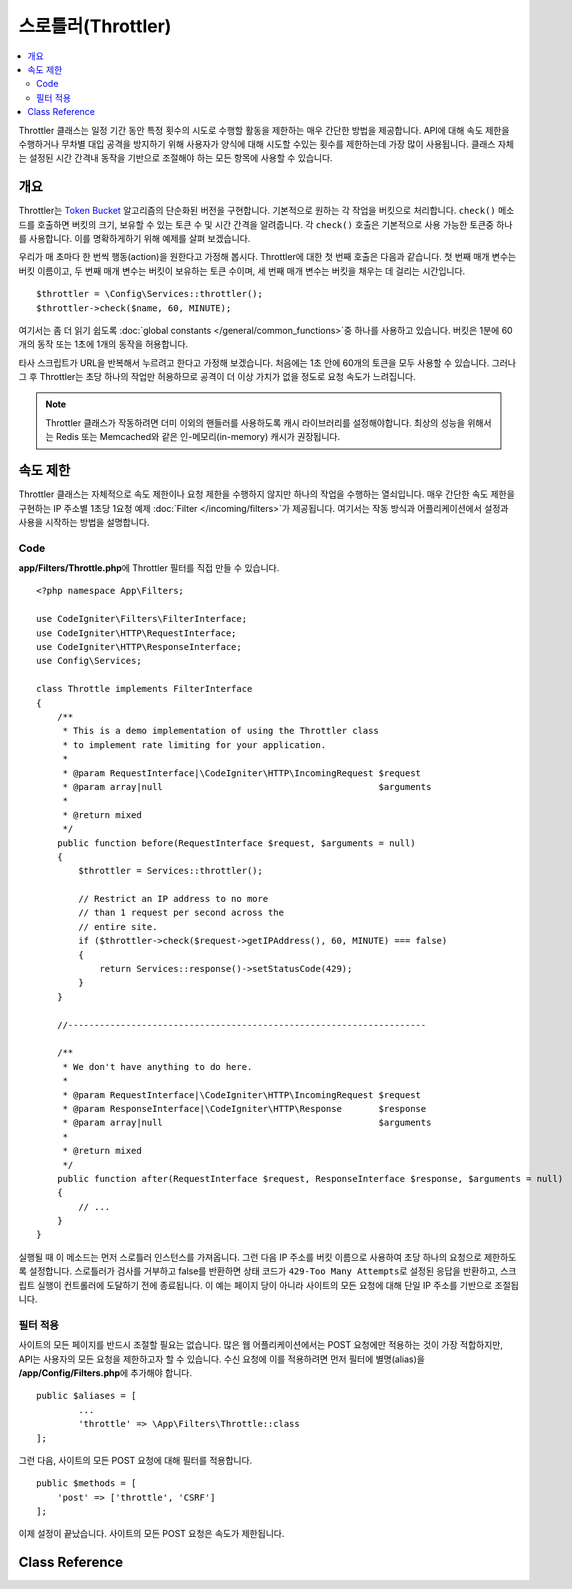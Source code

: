 ##########################
스로틀러(Throttler)
##########################

.. contents::
    :local:
    :depth: 2

Throttler 클래스는 일정 기간 동안 특정 횟수의 시도로 수행할 활동을 제한하는 매우 간단한 방법을 제공합니다.
API에 대해 속도 제한을 수행하거나 무차별 대입 공격을 방지하기 위해 사용자가 양식에 대해 시도할 수있는 횟수를 제한하는데 가장 많이 사용됩니다.
클래스 자체는 설정된 시간 간격내 동작을 기반으로 조절해야 하는 모든 항목에 사용할 수 있습니다.

********
개요
********

Throttler는 `Token Bucket <https://en.wikipedia.org/wiki/Token_bucket>`_ 알고리즘의 단순화된 버전을 구현합니다.
기본적으로 원하는 각 작업을 버킷으로 처리합니다. 
``check()`` 메소드를 호출하면 버킷의 크기, 보유할 수 있는 토큰 수 및 시간 간격을 알려줍니다.
각 ``check()`` 호출은 기본적으로 사용 가능한 토큰중 하나를 사용합니다. 
이를 명확하게하기 위해 예제를 살펴 보겠습니다.

우리가 매 초마다 한 번씩 행동(action)을 원한다고 가정해 봅시다.
Throttler에 대한 첫 번째 호출은 다음과 같습니다.
첫 번째 매개 변수는 버킷 이름이고, 두 번째 매개 변수는 버킷이 보유하는 토큰 수이며, 세 번째 매개 변수는 버킷을 채우는 데 걸리는 시간입니다.

::

    $throttler = \Config\Services::throttler();
    $throttler->check($name, 60, MINUTE);

여기서는 좀 더 읽기 쉽도록 :doc:`global constants </general/common_functions>`\ 중 하나를 사용하고 있습니다.
버킷은 1분에 60개의 동작 또는 1초에 1개의 동작을 허용합니다.

타사 스크립트가 URL을 반복해서 누르려고 한다고 가정해 보겠습니다. 처음에는 1초 안에 60개의 토큰을 모두 사용할 수 있습니다.
그러나 그 후 Throttler는 초당 하나의 작업만 허용하므로 공격이 더 이상 가치가 없을 정도로 요청 속도가 느려집니다.

.. note:: Throttler 클래스가 작동하려면 더미 이외의 핸들러를 사용하도록 캐시 라이브러리를 설정해야합니다.
    최상의 성능을 위해서는 Redis 또는 Memcached와 같은 인-메모리(in-memory) 캐시가 권장됩니다.

*************
속도 제한
*************

Throttler 클래스는 자체적으로 속도 제한이나 요청 제한을 수행하지 않지만 하나의 작업을 수행하는 열쇠입니다.
매우 간단한 속도 제한을 구현하는 IP 주소별 1초당 1요청 예제 :doc:`Filter </incoming/filters>`\ 가 제공됩니다.
여기서는 작동 방식과 어플리케이션에서 설정과 사용을 시작하는 방법을 설명합니다.

Code
========

**app/Filters/Throttle.php**\ 에 Throttler 필터를 직접 만들 수 있습니다.

:: 

    <?php namespace App\Filters;

    use CodeIgniter\Filters\FilterInterface;
    use CodeIgniter\HTTP\RequestInterface;
    use CodeIgniter\HTTP\ResponseInterface;
    use Config\Services;

    class Throttle implements FilterInterface
    {
        /**
         * This is a demo implementation of using the Throttler class
         * to implement rate limiting for your application.
         *
         * @param RequestInterface|\CodeIgniter\HTTP\IncomingRequest $request
         * @param array|null                                         $arguments
         *
         * @return mixed
         */
        public function before(RequestInterface $request, $arguments = null)
        {
            $throttler = Services::throttler();

            // Restrict an IP address to no more
            // than 1 request per second across the
            // entire site.
            if ($throttler->check($request->getIPAddress(), 60, MINUTE) === false)
            {
                return Services::response()->setStatusCode(429);
            }
        }

        //--------------------------------------------------------------------

        /**
         * We don't have anything to do here.
         *
         * @param RequestInterface|\CodeIgniter\HTTP\IncomingRequest $request
         * @param ResponseInterface|\CodeIgniter\HTTP\Response       $response
         * @param array|null                                         $arguments
         *
         * @return mixed
         */
        public function after(RequestInterface $request, ResponseInterface $response, $arguments = null)
        {
            // ...
        }
    }

실행될 때 이 메소드는 먼저 스로틀러 인스턴스를 가져옵니다.
그런 다음 IP 주소를 버킷 이름으로 사용하여 초당 하나의 요청으로 제한하도록 설정합니다.
스로틀러가 검사를 거부하고 false를 반환하면 상태 코드가 ``429-Too Many Attempts``\ 로 설정된 응답을 반환하고, 스크립트 실행이 컨트롤러에 도달하기 전에 종료됩니다.
이 예는 페이지 당이 아니라 사이트의 모든 요청에 대해 단일 IP 주소를 기반으로 조절됩니다.

필터 적용
===================

사이트의 모든 페이지를 반드시 조절할 필요는 없습니다.
많은 웹 어플리케이션에서는 POST 요청에만 적용하는 것이 가장 적합하지만, API는 사용자의 모든 요청을 제한하고자 할 수 있습니다.
수신 요청에 이를 적용하려면 먼저 필터에 별명(alias)을 **/app/Config/Filters.php**\ 에 추가해야 합니다.

::

	public $aliases = [
		...
		'throttle' => \App\Filters\Throttle::class
	];

그런 다음, 사이트의 모든 POST 요청에 대해 필터를 적용합니다.

::

    public $methods = [
        'post' => ['throttle', 'CSRF']
    ];

이제 설정이 끝났습니다. 사이트의 모든 POST 요청은 속도가 제한됩니다.

***************
Class Reference
***************

.. php:method:: check(string $key, int $capacity, int $seconds[, int $cost = 1])

    :param string $key: 버킷(bucket) 이름
    :param int $capacity: 버킷이 보유한 토큰 수
    :param int $seconds: 버킷이 완전히 채워지는데 걸리는 시간 (초)
    :param int $cost: 이 작업에 사용되는 토큰 수
    :returns: 작업을 수행할 수 있으면 TRUE, 그렇지 않으면 FALSE
    :rtype: bool

    버킷 내에 남아있는 토큰이 있는지 또는 할당된 시간 제한 내에 너무 많은 토큰이 사용되었는지 확인합니다.
    매번 확인할 때마다 사용 가능한 토큰은 성공하면 ``$cost``\ 를 차감합니다.

.. php:method:: getTokentime()

    :returns: 다른 토큰을 사용할 수 있을 때까지의 시간(초)
    :rtype: integer

    ``check ()``\ 가 실행되고 FALSE가 반환된 후 이 메소드를 사용하여 새 토큰을 사용할 수 있고, 조치를 다시 시도할 수있는 시간을 판별할 수 있습니다. 
    이 경우 최소 대기 시간은 1 초입니다.

.. php:method:: remove(string $key) : self

    :param string $key: 버킷의 이름
    :returns: $this
    :rtype: self

    버킷을 제거하거나 재설정합니다.
    버킷이 존재하지 않아도 실패하지 않습니다.